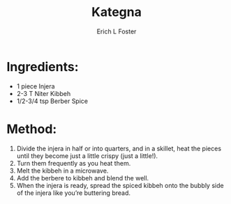 #+TITLE:       Kategna
#+AUTHOR:      Erich L Foster
#+EMAIL:       erichlf@gmail.com
#+URI:         /Recipes/Entrees/Kategna
#+KEYWORDS:    ethiopian, entree
#+TAGS:        :ethiopian:entree:
#+LANGUAGE:    en
#+OPTIONS:     H:3 num:nil toc:nil \n:nil ::t |:t ^:nil -:nil f:t *:t <:t
#+DESCRIPTION: Kategna
* Ingredients:
- 1 piece Injera
- 2-3 T Niter Kibbeh
- 1/2-3/4 tsp Berber Spice

* Method:
1. Divide the injera in half or into quarters, and in a skillet, heat the pieces until they
   become just a little crispy (just a little!).
2. Turn them frequently as you heat them.
3. Melt the kibbeh in a microwave.
4. Add the berbere to kibbeh and blend the well.
5. When the injera is ready, spread the spiced kibbeh onto the bubbly side of the injera
   like you’re buttering bread.
